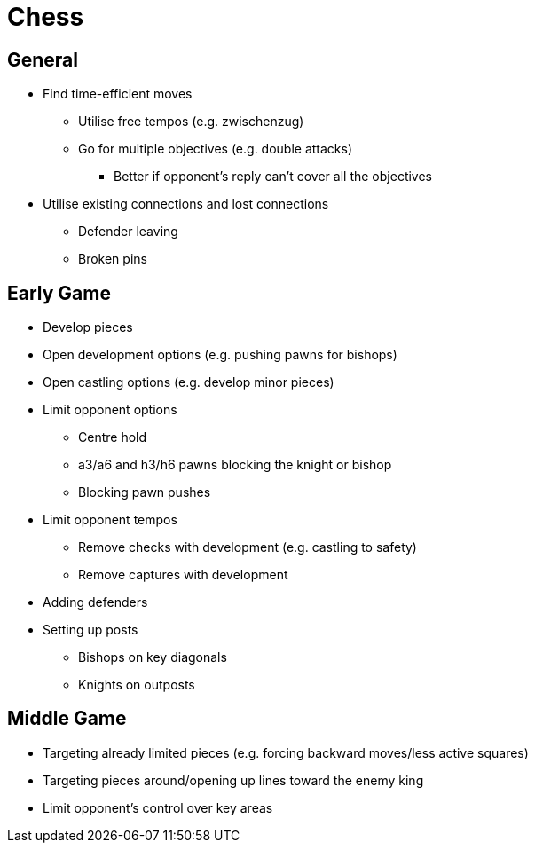 = Chess

== General

* Find time-efficient moves
** Utilise free tempos (e.g. zwischenzug)
** Go for multiple objectives (e.g. double attacks)
*** Better if opponent's reply can't cover all the objectives
* Utilise existing connections and lost connections
** Defender leaving
** Broken pins

== Early Game

* Develop pieces
* Open development options (e.g. pushing pawns for bishops)
* Open castling options (e.g. develop minor pieces)
* Limit opponent options
** Centre hold
** a3/a6 and h3/h6 pawns blocking the knight or bishop
** Blocking pawn pushes
* Limit opponent tempos
** Remove checks with development (e.g. castling to safety)
** Remove captures with development
* Adding defenders
* Setting up posts
** Bishops on key diagonals
** Knights on outposts

== Middle Game

* Targeting already limited pieces (e.g. forcing backward moves/less active squares)
* Targeting pieces around/opening up lines toward the enemy king
* Limit opponent's control over key areas
